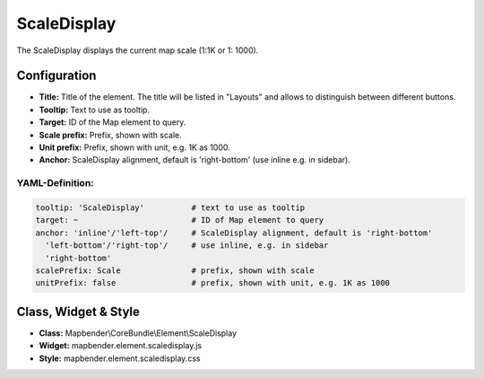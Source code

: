 .. _scaledisplay:

ScaleDisplay
***********************

The ScaleDisplay displays the current map scale (1:1K or 1: 1000).

.. image:: ../../../figures/scaledisplay.png
     :scale: 100

.. image:: ../../../figures/scaledisplay_unit.png
     :scale: 100

Configuration
=============

.. image:: ../../../figures/scaledisplay_configuration.png
     :scale: 80

* **Title:** Title of the element. The title will be listed in "Layouts" and allows to distinguish between different buttons.
* **Tooltip:** Text to use as tooltip.
* **Target:** ID of the Map element to query.
* **Scale prefix:** Prefix, shown with scale.
* **Unit prefix:** Prefix, shown with unit, e.g. 1K as 1000.
* **Anchor:** ScaleDisplay alignment, default is 'right-bottom' (use inline e.g. in sidebar).


YAML-Definition:
----------------

.. code-block:: yaml

   tooltip: 'ScaleDisplay'          # text to use as tooltip
   target: ~                        # ID of Map element to query
   anchor: 'inline'/'left-top'/     # ScaleDisplay alignment, default is 'right-bottom'
     'left-bottom'/'right-top'/     # use inline, e.g. in sidebar
     'right-bottom'
   scalePrefix: Scale               # prefix, shown with scale
   unitPrefix: false                # prefix, shown with unit, e.g. 1K as 1000

Class, Widget & Style
============================

* **Class:** Mapbender\\CoreBundle\\Element\\ScaleDisplay
* **Widget:** mapbender.element.scaledisplay.js
* **Style:** mapbender.element.scaledisplay.css
